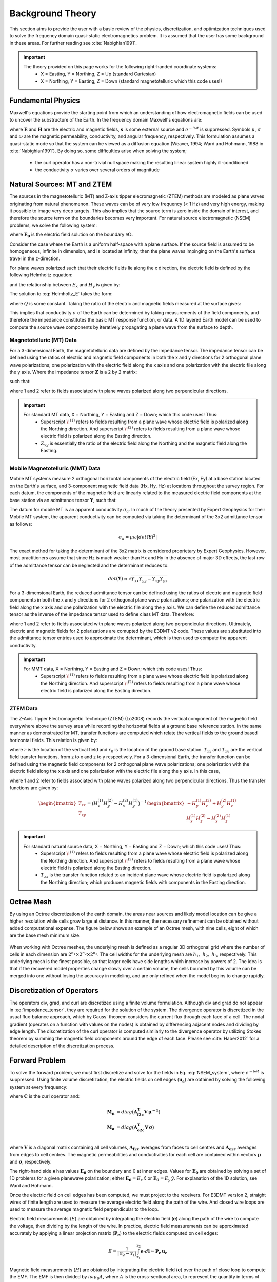 .. _theory:

Background Theory
=================

This section aims to provide the user with a basic review of the physics, discretization, and optimization techniques used to solve the frequency domain quasi-static electromagnetics problem. It
is assumed that the user has some background in these areas. For further reading see :cite:`Nabighian1991`.

.. important::
    The theory provided on this page works for the following right-handed coordinate systems:
        - X = Easting, Y = Northing, Z = Up (standard Cartesian)
        - X = Northing, Y = Easting, Z = Down (standard magnetotelluric which this code uses!)

.. _theory_fundamentals:

Fundamental Physics
-------------------

Maxwell's equations provide the starting point from which an understanding of how electromagnetic
fields can be used to uncover the substructure of the Earth. In the frequency domain Maxwell's
equations are:

.. math::
    \begin{align}
        \nabla \times &\mathbf{E} - i\omega\mu \mathbf{H} = 0 \\
        \nabla \times &\mathbf{H} - \sigma \mathbf{E} = \mathbf{s} 
    \end{align}
    :label:

where :math:`\mathbf{E}` and :math:`\mathbf{H}` are the electric and magnetic fields, :math:`\mathbf{s}` is some external source and :math:`e^{-i\omega t}` is suppressed. Symbols :math:`\mu`, :math:`\sigma` and :math:`\omega` are the magnetic permeability, conductivity, and angular frequency, respectively. This formulation assumes a quasi-static mode so that the system can be viewed as a diffusion equation (Weaver, 1994; Ward and Hohmann, 1988 in :cite:`Nabighian1991`). By doing so, some difficulties arise when
solving the system;

    - the curl operator has a non-trivial null space making the resulting linear system highly ill-conditioned
    - the conductivity :math:`\sigma` varies over several orders of magnitude

.. _theory_nsem:

Natural Sources: MT and ZTEM
----------------------------

The sources in the magnetotelluric (MT) and Z-axis tipper elecromagnetic (ZTEM) methods are modeled as plane waves originating
from natural phenomenon. These waves can be of very low frequency (< 1 Hz) and very high
energy, making it possible to image very deep targets. This also implies that the source term is
zero inside the domain of interest, and therefore the source term on the boundaries becomes very
important. For natural source electromagnetic (NSEM) problems, we solve the following system:

.. math::
    \begin{align}
        \nabla \times &\mathbf{E} - i\omega\mu \mathbf{H} = 0 \\
        \nabla \times &\mathbf{H} - \sigma \mathbf{E} = 0 \\
        &\mathbf{E} \big |_{\partial \Omega} = \mathbf{E_0}
    \end{align}
    :label: NSEM_system

where :math:`\mathbf{E_0}` is the electric field solution on the boundary :math:`\partial \Omega`.

Consider the case where the Earth is a uniform half-space with a plane surface. If the source field is assumed
to be homogeneous, infinite in dimension, and is located at infinity, then the plane waves impinging on the Earth's surface travel in the z-direction.

For plane waves polarized such that their electric fields lie along the x direction, the electric field is defined by the following Helmholtz equation:

.. math::
    \frac{\partial^2 E_x}{\partial z^2} = k^2 E_x \;\;\; \textrm{s.t.} \;\;\; k^2 = -i\mu\omega\sigma
    :label: Helmholtz_E

and the relationship between :math:`E_x` and :math:`H_y` is given by:

.. math::
    i \omega \mu H_y = \frac{\partial E_x}{\partial z}
    :label:

The solution to :eq:`Helmholtz_E` takes the form:

.. math::
    E_x = Q e^{-kz}
    :label:

where :math:`Q` is some constant. Taking the ratio of the electric and magnetic fields measured at the surface
gives:

.. math::
    Z_{xy} = \frac{E_x}{H_y} = \frac{-i\omega \mu}{k} = \sqrt{\dfrac{-i\omega\mu}{\sigma}}
    :label: impedance_hs


This implies that conductivity :math:`\sigma` of the Earth can be determined by taking measurements of the
field components, and therefore the impedance constitutes the basic MT response function, or data.
A 1D layered Earth model can be used to compute the source wave components by iteratively propagating a plane wave from the surface to depth.

Magnetotelluric (MT) Data
^^^^^^^^^^^^^^^^^^^^^^^^^

For a 3-dimensional Earth, the magnetotelluric data are defined by the impedance tensor. The impedance tensor can be defined using the ratios of electric and magnetic field components in both the x and y directions for 2 orthogonal plane wave polarizations; one polarization with the electric field along the x axis and one polarization with the electric file along the y axis. Where the impedance tensor :math:`\mathbf{Z}` is a 2 by 2 matrix:

.. math::
    \mathbf{Z} = \mathbf{E H}^{-1}
    :label:

such that:

.. math::
    \begin{bmatrix} Z_{xx} & Z_{xy} \\ Z_{yx} & Z_{yy} \end{bmatrix} =
    \begin{bmatrix} E_{x}^{(1)} & E_{x}^{(2)} \\ E_{y}^{(1)} & E_{y}^{(2)} \end{bmatrix}
    \begin{bmatrix} H_{x}^{(1)} & H_{x}^{(2)} \\ H_{y}^{(1)} & H_{y}^{(2)} \end{bmatrix}^{-1}
    :label: impedance_tensor

where 1 and 2 refer to fields associated with plane waves polarized along two perpendicular directions.

.. important::
    For standard MT data, X = Northing, Y = Easting and Z = Down; which this code uses! Thus:
        - Superscript :math:`\! ^{(1)}` refers to fields resulting from a plane wave whose electric field is polarized along the Northing direction. And superscript :math:`\! ^{(2)}` refers to fields resulting from a plane wave whose electric field is polarized along the Easting direction.
        - :math:`Z_{xy}` is essentially the ratio of the electric field along the Northing and the magnetic field along the Easting.


Mobile Magnetotelluric (MMT) Data
^^^^^^^^^^^^^^^^^^^^^^^^^^^^^^^^^

Mobile MT systems measure 2 orthogonal horizontal components of the electric field (Ex, Ey) at a base station located on the Earth's surface, and 3-component magnetic field data (Hx, Hy, Hz) at locations throughout the survey region. For each datum, the components of the magnetic field are linearly related to the measured electric field components at the base station via an admittance tensor :math:`\mathbf{Y}`, such that:

.. math::
    \begin{bmatrix} H_x \\ H_y \\ H_z \end{bmatrix} =
    \begin{bmatrix} Y_{xx} & Y_{xy} \\ Y_{yx} & Y_{yy} \\ Y_{zx} & Y_{zy} \end{bmatrix}
    \begin{bmatrix} E_x \\ E_y \end{bmatrix}
    :label: admittance_tensor

The datum for mobile MT is an apparent conductivity :math:`\sigma_a`. In much of the theory presented by Expert Geophysics for their Mobile MT system, the apparent conductivity can be computed via taking the determinant of the 3x2 admittance tensor as follows:

.. math::
    \sigma_a = \mu \omega \big | det(\mathbf{Y})^2 \big |


The exact method for taking the determinant of the 3x2 matrix is considered proprietary by Expert Geophysics. However, most practitioners assume that since Hz is much weaker than Hx and Hy in the absence of major 3D effects, the last row of the admittance tensor can be neglected and the determinant reduces to:

.. math::
    det(\mathbf{Y}) \approx \sqrt{Y_{xx} Y_{yy} - Y_{xy} Y_{yx}}


For a 3-dimensional Earth, the reduced admittance tensor can be defined using the ratios of electric and magnetic field components in both the x and y directions for 2 orthogonal plane wave polarizations; one polarization with the electric field along the x axis and one polarization with the electric file along the y axis. We can define the reduced admittance tensor as the inverse of the impedance tensor used to define class MT data. Therefore:

.. math::
    \begin{bmatrix} Y_{xx} & Y_{xy} \\ Y_{yx} & Y_{yy} \end{bmatrix} =
    \begin{bmatrix} H_{x}^{(1)} & H_{x}^{(2)} \\ H_{y}^{(1)} & H_{y}^{(2)} \end{bmatrix}
    \begin{bmatrix} E_{x}^{(1)} & E_{x}^{(2)} \\ E_{y}^{(1)} & E_{y}^{(2)} \end{bmatrix}^{-1}
    :label: admittance_tensor_2

where 1 and 2 refer to fields associated with plane waves polarized along two perpendicular directions. Ultimately, electric and magnetic fields for 2 polarizations are comupted by the E3DMT v2 code. These values are substituted into the admittance tensor entries used to approximate the determinant, which is then used to compute the apparent conductivity.

.. important::
    For MMT data, X = Northing, Y = Easting and Z = Down; which this code uses! Thus:
        - Superscript :math:`\! ^{(1)}` refers to fields resulting from a plane wave whose electric field is polarized along the Northing direction. And superscript :math:`\! ^{(2)}` refers to fields resulting from a plane wave whose electric field is polarized along the Easting direction.




ZTEM Data
^^^^^^^^^

The Z-Axis Tipper Electromagnetic Technique (ZTEM) (Lo2008) records
the vertical component of the magnetic field everywhere above the survey area while recording
the horizontal fields at a ground base reference station. In the same manner as demonstrated for
MT, transfer functions are computed which relate the vertical fields to the ground based horizontal
fields. This relation is given by:

.. math::
    H_z(r) = T_{zx}(r,r_0)H_x(r_0) + T_{zy}(r,r_0)H_y(r_0)
    :label:

where :math:`r` is the location of the vertical field and :math:`r_0` is the location of the ground base station. :math:`T_{zx}` and :math:`T_{zy}` are the vertical field transfer functions, from z to x and z to y respectively. For a 3-dimensional Earth, the transfer function can be defined using the magnetic field components for 2 orthogonal plane wave polarizations; one polarization with the electric field along the x axis and one polarization with the electric file along the y axis. In this case,

.. math::
    \begin{bmatrix} H_z^{(1)} \\ H_z^{(2)} \end{bmatrix} =
    \begin{bmatrix} H_x^{(1)} & H_y^{(1)} \\ H_x^{(2)} & H_y^{(2)} \end{bmatrix}
    \begin{bmatrix} T_{zx} \\ T_{zy} \end{bmatrix}
    :label: transfer_fcn

where 1 and 2 refer to fields associated with plane waves polarized along two perpendicular directions. Thus the transfer functions are given by:

.. math::
    \begin{bmatrix} T_{zx} \\ T_{zy} \end{bmatrix} = \big ( H_x^{(1)} H_y^{(2)} - H_x^{(2)} H_y^{(1)} \big )^{-1}
    \begin{bmatrix} - H_y^{(1)} H_z^{(2)} + H_y^{(2)} H_z^{(1)} \\ H_x^{(1)} H_z^{(2)} - H_x^{(2)} H_z^{(1)} \end{bmatrix}
    

.. important::
    For standard natural source data, X = Northing, Y = Easting and Z = Down; which this code uses! Thus:
        - Superscript :math:`\! ^{(1)}` refers to fields resulting from a plane wave whose electric field is polarized along the Northing direction. And superscript :math:`\! ^{(2)}` refers to fields resulting from a plane wave whose electric field is polarized along the Easting direction.
        - :math:`T_{zx}` is the transfer function related to an incident plane wave whose electric field is polarized along the Northing direction; which produces magnetic fields with components in the Easting direction.


Octree Mesh
-----------

By using an Octree discretization of the earth domain, the areas near sources and likely model
location can be give a higher resolution while cells grow large at distance. In this manner, the
necessary refinement can be obtained without added computational expense. The figure below shows an
example of an Octree mesh, with nine cells, eight of which are the base mesh minimum size.


.. figure:: images/OcTree.png
     :align: center
     :width: 700


When working with Octree meshes, the underlying mesh is defined as a regular 3D orthogonal grid where
the number of cells in each dimension are :math:`2^{n_1} \times 2^{n_2} \times 2^{n_3}`. The cell widths for the underlying mesh
are :math:`h_1, \; h_2, \; h_3`, respectively. This underlying mesh
is the finest possible, so that larger cells have side lengths which increase by powers of 2.
The idea is that if the recovered model properties change slowly over a certain volume, the cells
bounded by this volume can be merged into one without losing the accuracy in modeling, and are
only refined when the model begins to change rapidly.



Discretization of Operators
---------------------------

The operators div, grad, and curl are discretized using a finite volume formulation. Although div and grad do not appear in :eq:`impedance_tensor`, they are required for the solution of the system. The divergence operator is discretized in the usual flux-balance approach, which by Gauss' theorem considers the current flux through each face of a cell. The nodal gradient (operates on a function with values on the nodes) is obtained by differencing adjacent nodes and dividing by edge length. The discretization of the curl operator is computed similarly to the divergence operator by utilizing Stokes theorem by summing the magnetic field components around the edge of each face. Please see :cite:`Haber2012` for a detailed description of the discretization process.


Forward Problem
---------------

To solve the forward problem, we must first discretize and solve for the fields in Eq. :eq:`NSEM_system`, where :math:`e^{-i\omega t}` is suppressed. Using finite volume discretization, the electric fields on cell edges (:math:`\mathbf{u_e}`) are obtained by solving the following system at every frequency:

.. math::
    \big [ \mathbf{C^T \, M_\mu \, C} + i\omega \mathbf{M_\sigma} \big ] \, \mathbf{u_e} = - i \omega \mathbf{s}
    :label: discrete_e_sys

where :math:`\mathbf{C}` is the curl operator and:

.. math::
    \begin{align}
    \mathbf{M_\mu} &= diag \big ( \mathbf{A^T_{f2c} V} \, \boldsymbol{\mu^{-1}} \big ) \\
    \mathbf{M_\sigma} &= diag \big ( \mathbf{A^T_{e2c} V} \, \boldsymbol{\sigma} \big ) \\
    \end{align}

where :math:`\mathbf{V}` is a diagonal matrix containing  all cell volumes, :math:`\mathbf{A_{f2c}}` averages from faces to cell centres and :math:`\mathbf{A_{e2c}}` averages from edges to cell centres. The magnetic permeabilities and conductivities for each cell are contained within vectors :math:`\boldsymbol{\mu}` and :math:`\boldsymbol{\sigma}`, respectively.

The right-hand side :math:`\mathbf{s}` has values :math:`\mathbf{E_0}` on the boundary and 0 at inner edges. Values for :math:`\mathbf{E_0}` are obtained by solving a set of 1D problems for a given planewave polarization; either :math:`\mathbf{E_0} = E_x \, \hat{x}` or :math:`\mathbf{E_0} = E_y \, \hat{y}`. For explanation of the 1D solution, see Ward and Hohmann.

Once the electric field on cell edges has been computed, we must project to the receivers. For E3DMT version 2, straight wires of finite length are used to measure the average electric field along the path of the wire. And closed wire loops are used to measure the average magnetic field perpendicular to the loop.

Electric field measurements (:math:`E`) are obtained by integrating the electric field (:math:`\mathbf{e}`) along the path of the wire to compute the voltage, then dividing by the length of the wire. In practice, electric field measurements can be approximated accurately by applying a linear projection matrix (:math:`\mathbf{P_e}`) to the electric fields computed on cell edges:

.. math::
    E = \frac{1}{| \mathbf{r_2 - r_1 }| } \int_{\mathbf{r_1}}^{\mathbf{r_2}} \mathbf{e} \cdot d\mathbf{l} \approx \mathbf{P_e \, u_e}


Magnetic field measurements (:math:`H`) are obtained by integrating the electric field (:math:`\mathbf{e}`) over the path of close loop to compute the EMF. The EMF is then divided by :math:`i\omega \mu_0 A`, where :math:`A` is the cross-sectional area, to represent the quantity in terms of the average magnetic field normal to the receiver. In practice, magnetic field measurements can be approximated accurately by applying a linear projection matrix (:math:`\mathbf{P_h}`) to the electric fields computed on cell edges:

.. math::
    H = \frac{1}{i\omega \mu_0 A} \int_C \mathbf{e} \cdot d\mathbf{l} \approx \mathbf{P_h \, u_e}

To obtain impedance tensor (MT) or ZTEM data, we need the electric and/or magnetic fields for two orthogonal source polarizations; generally one in the x direction and one in the y direction. Let :math:`\mathbf{s}^{(1)}` and :math:`\mathbf{s}^{(2)}` denote the right-hand sides for source fields generated for each polarization. And let :math:`\mathbf{u_e}^{(1)}` and :math:`\mathbf{u_e}^{(2)}` denote the corresponding solutions for the electric fields on the edges. Then the average electric field (Ex or Ey) or average magnetic field (Hx, Hy or Hz) for some receiver is given by:

.. math::
    \begin{align}
    E^{(j)} &= \mathbf{P_e \, u_e}^{(j)} = -i\omega \mathbf{P_e \, A}(\sigma)^{-1} \, \mathbf{s}^{(j)} \;\;\; \textrm{for} \;\;\; j=1,2 \\
    H^{(j)} &= \mathbf{P_h \, u_e}^{(j)} = -i\omega \mathbf{P_h \, A}(\sigma)^{-1} \, \mathbf{s}^{(j)} \;\;\; \textrm{for} \;\;\; j=1,2
    \end{align}
    :label: fields_at_loc

where the matrix

.. math::
    \mathbf{A}(\sigma) = \mathbf{C^T \, M_\mu \, C} + i\omega \mathbf{M_\sigma}
    :label: A_operator

depends on the Earth's conductivity. If the fields at each observation location are known, MT data can be obtained using Eq. :eq:`impedance_tensor` and ZTEM data can be obtained using Eq. :eq:`transfer_fcn`. The only thing that is needed is the source term for Eq. :eq:`discrete_e_sys`.


Source Term
^^^^^^^^^^^

1D Approach
~~~~~~~~~~~

For this approach, we solve a 1D wave equation of the following form:

.. math::
    \mathbf{\tilde{A} \tilde{u}_e} = \mathbf{\tilde{q}}
    :label: wave_eq_1d


where :math:`\mathbf{\tilde{u}_e}` is the electric field for the 1D solution polarized along the x or y directions. :math:`\mathbf{\tilde{A}}` is an operator of the form:

.. math::
    \mathbf{\tilde{A}} = \mathbf{L} + i \omega \mu_0 \tilde{\sigma}


such that :math:`\mathbf{L}` is the Laplacian operator, :math:`\mu_0` is the permeability of free-space and :math:`\tilde{\sigma}` is a 1D conductivity model. The right-hand side :math:`\mathbf{\tilde{q}}` is a vector of zeros except for :math:`\tilde{q}_1`. A Dirichlet condition is imposed by setting :math:`A_{11} = 1` and :math:`\tilde{q}_1 = i\omega \mu_0 h^{-1}`; where :math:`h` is the layer thickness. Once Eq. :eq:`wave_eq_1d` is solved for a particular frequency, the solution is transferred to the edges of an OcTree mesh. If the electric field is polarized along the x direction, there are no electric fields along y or z; similarly for a solution polarized along the y direction. 

Let :math:`\mathbf{u_s}` and :math:`\sigma_s` be the electric fields and 1D conductivity model transferred to the edges of the OcTree mesh, respectively. Then the source term in Eq. :eq:`discrete_e_sys` is computed for a given frequency and polarization using:

.. math::
    \frac{1}{i\omega} \mathbf{A u_s} = \mathbf{s}


where :math:`\mathbf{A}` is similar to expression :eq:`A_operator`, except the mass matrix :math:`\mathbf{M_\sigma}` is formed using the transferred conductivity :math:`\sigma_s`.


3D Approach
~~~~~~~~~~~

Let :math:`\sigma_b` be the 3D background conductivity model. And let :math:`\mathbf{A}` be an operator similar to expression :eq:`A_operator`, except the mass matrix :math:`\mathbf{M_\sigma}` is formed using the background conductivity. If :math:`j=1,...,J` denotes the indicies for all internal edges and :math:`k=1,...,K` denotes the indicies for all top edges, then for each polarization we solve a smaller system:

.. math::
    \mathbf{A_{j,j} u_j} = - \mathbf{A_{j,k} b}


where :math:`\mathbf{b}` is a vector of ones with length :math:`K` and :math:`\mathbf{u_j}` is the background electric field on internal edges. From this we form a vector :math:`\mathbf{u_b}` where:

    - :math:`\mathbf{u_b} = 1` on the top edges
    - :math:`\mathbf{u_b} = \mathbf{u_j}` on internal edges
    - :math:`\mathbf{u_b} = 0` otherwise

Once this is done, the source term in Eq. :eq:`discrete_e_sys` is computed for a given frequency and polarization using:

.. math::
    \frac{1}{i\omega} \mathbf{A u_s} = \mathbf{s}


.. _theory_sensitivity:

Sensitivity
-----------

MT Data
^^^^^^^

Impedance tensor data are split into their real and imaginary components. Thus the data at a particular frequency for a particular reading is organized in a vector of the form:

.. math::
    \mathbf{Z} = [Z^\prime_{xx}, Z^{\prime \prime}_{xx}, Z^\prime_{xy}, Z^{\prime \prime}_{xy}, Z^\prime_{yx}, Z^{\prime \prime}_{yx}, Z^\prime_{yy}, Z^{\prime \prime}_{yy}]^T
    :label: Z_vector


where :math:`\prime` denotes real components and :math:`\prime\prime` denotes imaginary components. To determine the sensitivity of the data (i.e. :eq:`Z_vector`) with respect to the model (:math:`\boldsymbol{\sigma}`), we must compute:

.. math::
    \frac{\partial \mathbf{Z}}{\partial \boldsymbol{\sigma}} = \Bigg [ \dfrac{\partial Z_{xx}^\prime}{\partial \boldsymbol{\sigma}} ,
    \dfrac{\partial Z_{xx}^{\prime\prime}}{\partial \boldsymbol{\sigma}} ,
    \dfrac{\partial Z_{xy}^\prime}{\partial \boldsymbol{\sigma}} ,
    \dfrac{\partial Z_{xy}^{\prime\prime}}{\partial \boldsymbol{\sigma}} ,
    \dfrac{\partial Z_{yx}^\prime}{\partial \boldsymbol{\sigma}} ,
    \dfrac{\partial Z_{yx}^{\prime\prime}}{\partial \boldsymbol{\sigma}} ,
    \dfrac{\partial Z_{yy}^\prime}{\partial \boldsymbol{\sigma}} ,
    \dfrac{\partial Z_{yy}^{\prime\prime}}{\partial \boldsymbol{\sigma}} \Bigg ]^T


where the conductivity model :math:`\boldsymbol{\sigma}` is real-valued and

.. math::
    Z_{xx}^\prime = \textrm{Re} \Bigg [\frac{E_{xx} H_{yy} - E_{xy} H_{yx}}{H_{xx}H_{yy} - H_{xy}H_{yx}} \Bigg ]
    :label: Zxx_prime


which can be expanded and expressed explicitly in terms of the real and imaginary components of :math:`E_{ij}` and :math:`H_{ij}`. Similar expressions result for the other elements of :eq:`Z_vector`.

To differentiate :eq:`Zxx_prime` (or any other element and component of the impedance tensor) with respect to the model, we replace :math:`E_{ij}` and :math:`H_{ij}` according to Eq. :eq:`fields_at_loc` and use the chain rule. The final expression contains the derivative of the electric fields on the edges (:math:`\mathbf{u_e}`) with respect to the model. This is given by:

.. math::
    \frac{\partial \mathbf{u_e}}{\partial \boldsymbol{\sigma}} = - i\omega \mathbf{A}^{-1} diag(\mathbf{u_e}) \, \mathbf{A_{e2c}^T V }
    :label: sensitivity_fields


ZTEM Data
^^^^^^^^^

ZTEM data are also split into their real and imaginary components. Thus the data at a particular frequency for a particular reading is organized in a vector of the form:

.. math::
    \mathbf{T} = [T^\prime_{zx}, T^{\prime \prime}_{zx}, T^\prime_{zy}, T^{\prime \prime}_{zy}]^T
    :label: T_vector


where :math:`\prime` denotes real components and :math:`\prime\prime` denotes imaginary components. To determine the sensitivity of the data (i.e. :eq:`T_vector`) with respect to the model (:math:`\boldsymbol{\sigma}`), we must compute:

.. math::
    \frac{\partial \mathbf{T}}{\partial \boldsymbol{\sigma}} = \Bigg [ \dfrac{\partial T_{zx}^\prime}{\partial \boldsymbol{\sigma}} ,
    \dfrac{\partial T_{zx}^{\prime\prime}}{\partial \boldsymbol{\sigma}} ,
    \dfrac{\partial T_{zy}^\prime}{\partial \boldsymbol{\sigma}} ,
    \dfrac{\partial T_{zy}^{\prime\prime}}{\partial \boldsymbol{\sigma}} \Bigg ]^T


where the conductivity model :math:`\boldsymbol{\sigma}` is real-valued and

.. math::
    T_{zx}^\prime = \textrm{Re} \Bigg [ \frac{-H_y^{(1)} H_z^{(2)} + H_y^{(2)} H_z^{(1)}}{ H_x^{(1)} H_y^{(2)} - H_x^{(2)} H_y^{(1)}} \Bigg ]
    :label: Tzx_prime


which can be expanded and expressed explicitly in terms of the real and imaginary components of :math:`H_j^{(i)}`. Similar expressions result for the other elements of :eq:`T_vector`.

To differentiate :eq:`Tzx_prime` (or any other element and component) with respect to the model, we replace :math:`H_j^{(i)}` according to Eq. :eq:`fields_at_loc` and use the chain rule. The final expression contains the derivative of the electric fields on the edges (:math:`\mathbf{u_e}`) with respect to the model with is given by Eq. :eq:`sensitivity_fields`.



.. _theory_inv:

Inverse Problem
---------------

We are interested in recovering the conductivity distribution for the Earth. However, the numerical stability of the inverse problem is made more challenging by the fact rock conductivities can span many orders of magnitude. To deal with this, we define the model as the log-conductivity for each cell, e.g.:

.. math::
    \mathbf{m} = log (\boldsymbol{\sigma})


The inverse problem is solved by minimizing the following global objective function with respect to the model:

.. math::
    \phi (\mathbf{m}) = \phi_d (\mathbf{m}) + \beta \phi_m (\mathbf{m})
    :label: global_objective

where :math:`\phi_d` is the data misfit, :math:`\phi_m` is the model objective function and :math:`\beta` is the trade-off parameter. The data misfit ensures the recovered model adequately explains the set of field observations. The model objective function adds geological constraints to the recovered model. The trade-off parameter weights the relative emphasis between fitting the data and imposing geological structures.


.. _theory_inv_misfit:

Data Misfit
^^^^^^^^^^^

Here, the data misfit is represented as the L2-norm of a weighted residual between the observed data (:math:`d_{obs}`) and the predicted data for a given conductivity model :math:`\boldsymbol{\sigma}`, i.e.:

.. math::
    \phi_d = \frac{1}{2} \big \| \mathbf{W_d} \big ( \mathbf{d_{obs}} - \mathbb{F}[\boldsymbol{\sigma}] \big ) \big \|^2
    :label: data_misfit_2


where :math:`W_d` is a diagonal matrix containing the reciprocals of the uncertainties :math:`\boldsymbol{\varepsilon}` for each measured data point, i.e.:

.. math::
    \mathbf{W_d} = \textrm{diag} \big [ \boldsymbol{\varepsilon}^{-1} \big ] 


.. important:: For a better understanding of the data misfit, see the `GIFtools cookbook <http://giftoolscookbook.readthedocs.io/en/latest/content/fundamentals/Uncertainties.html>`__ .


Model Objective Function
^^^^^^^^^^^^^^^^^^^^^^^^

Due to the ill-posedness of the problem, there are no stable solutions obtained by freely minimizing the data misfit, and thus regularization is needed. The regularization uses penalties for both smoothness, and likeness to a reference model :math:`m_{ref}` supplied by the user. The model objective function is given by:

.. math::
    \begin{align}
    \phi_m = \frac{\alpha_s}{2} \!\int_\Omega w_s | m - & m_{ref} |^2 dV
    + \frac{\alpha_x}{2} \!\int_\Omega w_x \Bigg | \frac{\partial}{\partial x} \big (m - m_{ref} \big ) \Bigg |^2 dV \\
    &+ \frac{\alpha_y}{2} \!\int_\Omega w_y \Bigg | \frac{\partial}{\partial y} \big (m - m_{ref} \big ) \Bigg |^2 dV
    + \frac{\alpha_z}{2} \!\int_\Omega w_z \Bigg | \frac{\partial}{\partial z} \big (m - m_{ref} \big ) \Bigg |^2 dV
    \end{align}
    :label:

where :math:`\alpha_s, \alpha_x, \alpha_y` and :math:`\alpha_z` weight the relative emphasis on minimizing differences from the reference model and the smoothness along each gradient direction. And :math:`w_s, w_x, w_y` and :math:`w_z` are additional user defined weighting functions.

An important consideration comes when discretizing the regularization onto the mesh. The gradient operates on
cell centered variables in this instance. Applying a short distance approximation is second order
accurate on a domain with uniform cells, but only :math:`\mathcal{O}(1)` on areas where cells are non-uniform. To
rectify this a higher order approximation is used (:cite:`Haber2012`). The second order approximation of the model
objective function can be expressed as:

.. math::
    \phi_m (\mathbf{m}) = \mathbf{\big (m-m_{ref} \big )^T W^T W \big (m-m_{ref} \big )}

where the regularizer is given by:

.. math::
    \begin{align}
    \mathbf{W^T W} =& \;\;\;\;\alpha_s \textrm{diag} (\mathbf{w_s \odot v}) \\
    & + \alpha_x \mathbf{G_x^T} \textrm{diag} (\mathbf{w_x \odot v_x}) \mathbf{G_x} \\
    & + \alpha_y \mathbf{G_y^T} \textrm{diag} (\mathbf{w_y \odot v_y}) \mathbf{G_y} \\
    & + \alpha_z \mathbf{G_z^T} \textrm{diag} (\mathbf{w_z \odot v_z}) \mathbf{G_z}
    \end{align}
    :label: MOF

The Hadamard product is given by :math:`\odot`, :math:`\mathbf{v_x}` is the volume of each cell averaged to x-faces, :math:`\mathbf{w_x}` is the weighting function :math:`w_x` evaluated on x-faces and :math:`\mathbf{G_x}` computes the x-component of the gradient from cell centers to cell faces. Similarly for y and z.

If we require that the recovered model values lie between :math:`\mathbf{m_L  \preceq m \preceq m_H}` , the resulting bounded optimization problem we must solve is:

.. math::
    \begin{align}
    &\min_m \;\; \phi_d (\mathbf{m}) + \beta \phi_m(\mathbf{m}) \\
    &\; \textrm{s.t.} \;\; \mathbf{m_L \preceq m \preceq m_H}
    \end{align}
    :label: inverse_problem

A simple Gauss-Newton optimization method is used where the system of equations is solved using ipcg (incomplete preconditioned conjugate gradients) to solve for each G-N step. For more
information refer again to :cite:`Haber2012` and references therein.



.. Due to the ill-posedness of the problem, there are no stable solutions obtain by freely minimizing the data misfit, and thus regularization is needed. The regularization used penalties for both smoothness, and likeness to a reference model :math:`\mathbf{m_{ref}}` supplied by the user.

.. .. math::
..     \phi_m (\mathbf{m-m_{ref}}) = \frac{1}{2} \big \| \nabla (\mathbf{m - m_{ref}}) \big \|^2_2
..     :label:

.. An important consideration comes when discretizing the regularization. The gradient operates on
.. cell centered variables in this instance. Applying a short distance approximation is second order
.. accurate on a domain with uniform cells, but only :math:`\mathcal{O}(1)` on areas where cells are non-uniform. To
.. rectify this a higher order approximation is used (:cite:`Haber2012`). The discrete regularization
.. operator can then be expressed as

.. .. math::
..     \begin{align}
..     \phi_m(\mathbf{m}) &= \frac{1}{2} \int_\Omega \big | \nabla m \big |^2 dV \\
..     & \approx \frac{1}{2}  \beta \mathbf{ m^T G_c^T} \textrm{diag} (\mathbf{A_f^T v}) \mathbf{G_c m}
..     \end{align}
..     :label:

.. where :math:`\mathbf{A_f}` is an averaging matrix from faces to cell centres, :math:`\mathbf{G}` is the cell centre to cell face gradient operator, and v is the cell volume For the benefit of the user, let :math:`\mathbf{W^T W}` be the weighting matrix given by:

.. .. math::
..     \mathbf{W^T W} = \beta \mathbf{ G_c^T} \textrm{diag}(\mathbf{A_f^T v}) \mathbf{G_c m} =
..     \begin{bmatrix} \mathbf{\alpha_x} & & \\ & \mathbf{\alpha_y} & \\ & & \mathbf{\alpha_z} \end{bmatrix} \big ( \mathbf{G_x^T \; G_y^T \; G_z^T} \big ) \textrm{diag} (\mathbf{v_f}) \begin{bmatrix} \mathbf{G_x} \\ \mathbf{G_y} \\ \mathbf{G_z} \end{bmatrix}
..     :label:

.. where :math:`\alpha_i` for :math:`i=x,y,z` are diagonal matricies. In the code the :math:`\mathbf{W^T W}` matrix is stored as a separate matrix so that individual model norm components can be calculated. Now, if a cell weighting is used it is applied to the entire norm, that is, there is a w for each cell.

.. .. math::
..     \mathbf{W^T W} = \textrm{diag} (w) \mathbf{W^T W} \textrm{diag} (w)
..     :label:

.. There is also the option of choosing a cell interface weighting. This allows for a weight on each cell FACE. The user must supply the weights (:math:`w_x, w_y, w_z` ) for each weighted cell. When the interface
.. weighting option is chosen and the value is less than 1, a sharp discontinuity will be created. When
.. the value is greater than 1, there will be a smooth transition. To prevent the inversion from putting
.. "junk" on the surface, the top X and Y face weights should have a large value.

.. .. math::
..     \mathbf{W^T W} = \mathbf{\alpha_x G_x^T} \textrm{diag} (w_x v_f) \mathbf{G_x} + \mathbf{\alpha_y G_y^T} \textrm{diag} (w_y v_f) \mathbf{G_y} + \mathbf{\alpha_z G_z^T} \textrm{diag} (w_z v_f) \mathbf{G_z}
..     :label: MOF

.. The resulting optimization problem is therefore:

.. .. math::
..     \begin{align}
..     &\min_m \;\; \phi_d (\mathbf{m}) + \beta \phi_m(\mathbf{m - m_{ref}}) \\
..     &\; \textrm{s.t.} \;\; \mathbf{m_L \leq m \leq m_H}
..     \end{align}
..     :label: inverse_problem

.. where :math:`\beta` is a regularization parameter, and :math:`\mathbf{m_L}` and :math:`\mathbf{m_H}` are upper and lower bounds provided by some a prior geological information.
.. A simple Gauss-Newton optimization method is used where the system of equations is solved using ipcg (incomplete preconditioned conjugate gradients) to solve for each G-N step. For more
.. information refer again to :cite:`Haber2012` and references therein.


Inversion Parameters and Tolerances
^^^^^^^^^^^^^^^^^^^^^^^^^^^^^^^^^^^

.. _theory_cooling:

Cooling Schedule
~~~~~~~~~~~~~~~~

Our goal is to solve Eq. :eq:`inverse_problem`, i.e.:

.. math::
    \begin{align}
    &\min_m \;\; \phi_d (\mathbf{m}) + \beta \phi_m(\mathbf{m}) \\
    &\; \textrm{s.t.} \;\; \mathbf{m_L \preceq m \preceq m_H}
    \end{align}

but how do we choose an acceptable trade-off parameter :math:`\beta`? For this, we use a cooling schedule. This is described in the `GIFtools cookbook <http://giftoolscookbook.readthedocs.io/en/latest/content/fundamentals/Beta.html>`__ . The cooling schedule can be defined using the following parameters:

    - **beta_max:** The initial value for :math:`\beta`
    - **beta_factor:** The factor at which :math:`\beta` is decrease to a subsequent solution of Eq. :eq:`inverse_problem`
    - **nBetas:** The number of times the inversion code will decrease :math:`\beta` and solve Eq. :eq:`inverse_problem` before it quits
    - **Chi Factor:** The inversion program stops when the data misfit :math:`\phi_d \leq N \times Chi \; Factor`, where :math:`N` is the number of data observations

.. _theory_GN:

Gauss-Newton Update
~~~~~~~~~~~~~~~~~~~

For a given trade-off parameter (:math:`\beta`), the model :math:`\mathbf{m}` is updated using the Gauss-Newton approach. Because the problem is non-linear, several model updates may need to be completed for each :math:`\beta`. Where :math:`k` denotes the Gauss-Newton iteration, we solve:

.. math::
    \mathbf{H}_k \, \mathbf{\delta m}_k = - \nabla \phi_k
    :label: GN_gen


using the current model :math:`\mathbf{m}_k` and update the model according to:

.. math::
    \mathbf{m}_{k+1} = \mathbf{m}_{k} + \alpha \mathbf{\delta m}_k
    :label: GN_update


where :math:`\mathbf{\delta m}_k` is the step direction, :math:`\nabla \phi_k` is the gradient of the global objective function, :math:`\mathbf{H}_k` is an approximation of the Hessian and :math:`\alpha` is a scaling constant. This process is repeated until any of the following occurs:

1. The gradient is sufficiently small, i.e.:

.. math::
    \| \nabla \phi_k \|^2 < tol \_ nl

2. The smallest component of the model perturbation its small in absolute value, i.e.:

.. math::
    \textrm{max} ( |\mathbf{\delta m}_k | ) < mindm

3. A max number of GN iterations have been performed, i.e.

.. math::
    k = iter \_ per \_ beta 


.. _theory_IPCG:

Gauss-Newton Solve
~~~~~~~~~~~~~~~~~~

Here we discuss the details of solving Eq. :eq:`GN_gen` for a particular Gauss-Newton iteration :math:`k`. Using the data misfit from Eq. :eq:`data_misfit_2` and the model objective function from Eq. :eq:`MOF`, we must solve:

.. math::
    \Big [ \mathbf{J^T W_d^T W_d J + \beta \mathbf{W^T W}} \Big ] \mathbf{\delta m}_k =
    - \Big [ \mathbf{J^T W_d^T W_d } \big ( \mathbf{d_{obs}} - \mathbb{F}[\mathbf{m}_k] \big ) + \beta \mathbf{W^T W} \big ( \mathbf{m}_k - \mathbf{m_{ref}} \big ) \Big ]
    :label: GN_expanded


where :math:`\mathbf{J}` is the sensitivity of the data (:math:`\mathbf{Z}` or :math:`\mathbf{T}`) to the current model :math:`\mathbf{m}_k`; see :ref:`sensitivity section <theory_sensitivity>` to learn how sensitivities are computed. The system is solved for :math:`\mathbf{\delta m}_k` using the incomplete-preconditioned-conjugate gradient (IPCG) method. This method is iterative and exits with an approximation for :math:`\mathbf{\delta m}_k`. Let :math:`i` denote an IPCG iteration and let :math:`\mathbf{\delta m}_k^{(i)}` be the solution to :eq:`GN_expanded` at the :math:`i^{th}` IPCG iteration, then the algorithm quits when:

1. the system is solved to within some tolerance and additional iterations do not result in significant increases in solution accuracy, i.e.:

.. math::
    \| \mathbf{\delta m}_k^{(i-1)} - \mathbf{\delta m}_k^{(i)} \|^2 / \| \mathbf{\delta m}_k^{(i-1)} \|^2 < tol \_ ipcg


2. a maximum allowable number of IPCG iterations has been completed, i.e.:

.. math::
    i = max \_ iter \_ ipcg


















